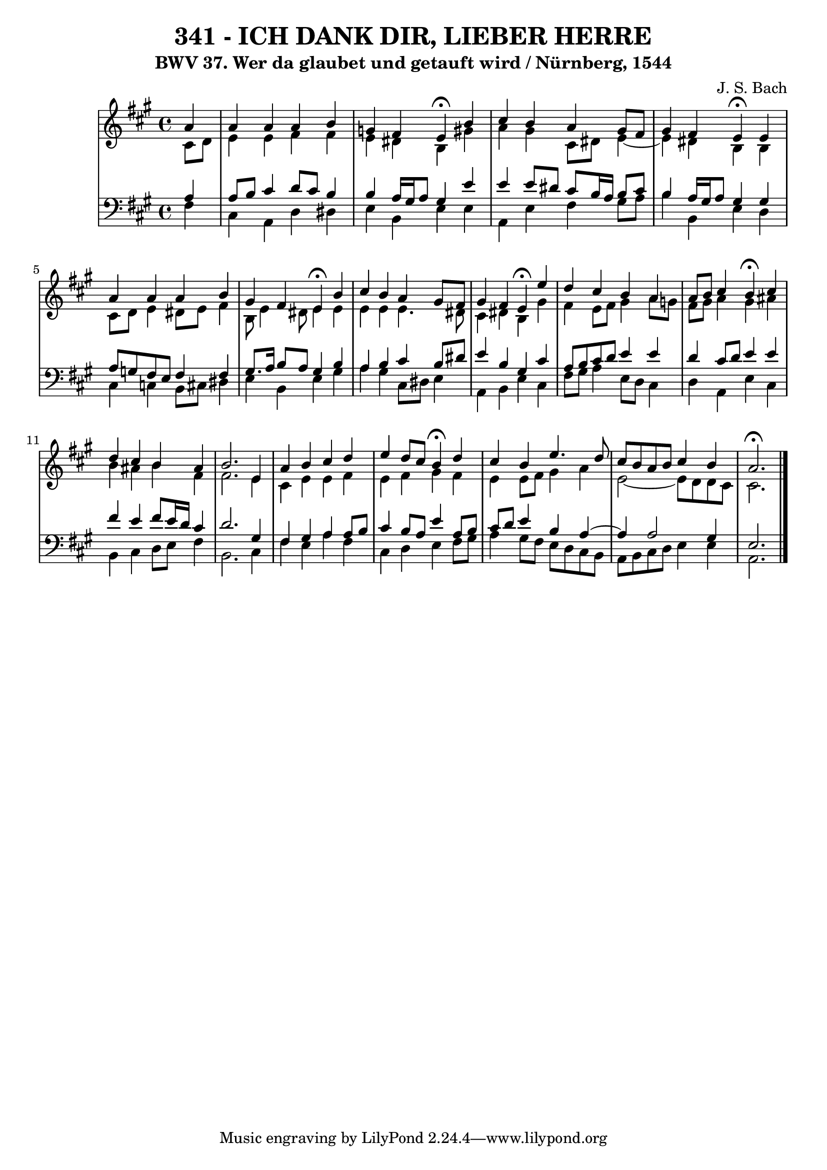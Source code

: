 \version "2.10.33"

\header {
  title = "341 - ICH DANK DIR, LIEBER HERRE"
  subtitle = "BWV 37. Wer da glaubet und getauft wird / Nürnberg, 1544" 
  composer = "J. S. Bach"
}


global = {
  \time 4/4
  \key a \major
}


soprano = \relative c'' {
  \partial 4 a4 
    a4 a4 a4 b4 
  g4 fis4 e4 \fermata b'4 
  cis4 b4 a4 gis8 fis8 
  gis4 fis4 e4 \fermata e4 
  a4 a4 a4 b4   %5
  gis4 fis4 e4 \fermata b'4 
  cis4 b4 a4 gis8 fis8 
  gis4 fis4 e4 \fermata e'4 
  d4 cis4 b4 a4 
  a8 b8 cis4 b4 \fermata cis4   %10
  d4 cis4 b4 ais4 
  b2. e,4 
  a4 b4 cis4 d4 
  e4 d8 cis8 b4 \fermata d4 
  cis4 b4 e4. d8   %15
  cis8 b8 a8 b8 cis4 b4 
  a2. \fermata
}

alto = \relative c' {
  \partial 4 cis8  d8 
    e4 e4 fis4 fis4 
  e4 dis4 b4 gis'4 
  a4 gis4 cis,8 dis8 e4~ 
  e4 dis4 b4 b4 
  cis8 d8 e4 dis8 e8 fis4   %5
  b,8 e4 dis8 e4 e4 
  e4 e4 e4. dis8 
  cis4 dis4 b4 gis'4 
  fis4 e8 fis8 gis4 a8 g8 
  fis8 gis8 a4 gis4 ais4   %10
  b4 ais4 b4 fis4 
  fis2. e4 
  cis4 e4 e4 fis4 
  e4 fis4 gis4 fis4 
  e4 e8 fis8 gis4 a4   %15
  e2~ e8 d8 d8 cis8 
  cis2. 
}

tenor = \relative c' {
  \partial 4 a4 
    a8 b8 cis4 d8 cis8 b4 
  b4 a16 gis16 a8 gis4 e'4 
  e4 e8 dis8 cis8 b16 a16 b8 cis8 
  b4 a16 gis16 a8 gis4 gis4 
  a8 g8 fis8 e8 fis4 fis4   %5
  gis8. a16 b8 a8 gis4 b4 
  a4 b4 cis4 b8 dis8 
  e4 b4 gis4 cis4 
  a8 b8 cis8 d8 e4 e4 
  d4 cis8 d8 e4 e4   %10
  fis4 e4 fis8 e16 d16 cis4 
  d2. gis,4 
  fis4 gis4 a4 a8 b8 
  cis4 b8 a8 e'4 a,8 b8 
  cis8 d8 e4 b4 a4~   %15
  a4 a2 gis4 
  e2. 
}

baixo = \relative c {
  \partial 4 fis4 
    cis4 a4 d4 dis4 
  e4 b4 e4 e4 
  a,4 e'4 fis4 gis8 a8 
  b4 b,4 e4 d4 
  cis4 c4 b8 cis8 dis4   %5
  e4 b4 e4 gis4 
  a4 gis4 cis,8 dis8 e4 
  a,4 b4 e4 cis4 
  fis8 gis8 a4 e8 d8 cis4 
  d4 a4 e'4 cis4   %10
  b4 cis4 d8 e8 fis4 
  b,2. cis4 
  fis4 e4 a4 fis4 
  cis4 d4 e4 fis8 gis8 
  a4 gis8 fis8 e8 d8 cis8 b8   %15
  a8 b8 cis8 d8 e4 e4 
  a,2. 
}

\score {
  <<
    \new StaffGroup <<
      \override StaffGroup.SystemStartBracket #'style = #'line 
      \new Staff {
        <<
          \global
          \new Voice = "soprano" { \voiceOne \soprano }
          \new Voice = "alto" { \voiceTwo \alto }
        >>
      }
      \new Staff {
        <<
          \global
          \clef "bass"
          \new Voice = "tenor" {\voiceOne \tenor }
          \new Voice = "baixo" { \voiceTwo \baixo \bar "|."}
        >>
      }
    >>
  >>
  \layout {}
  \midi {}
}
